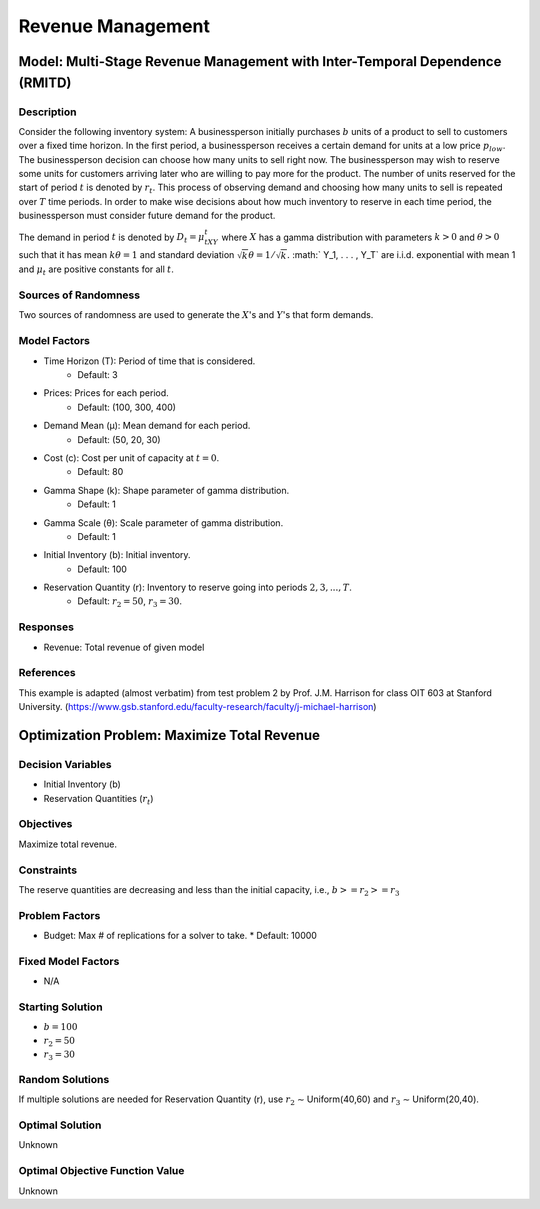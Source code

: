 Revenue Management
==================

Model: Multi-Stage Revenue Management with Inter-Temporal Dependence (RMITD)
----------------------------------------------------------------------------

Description
^^^^^^^^^^^

Consider the following inventory system: A businessperson initially purchases
:math:`b` units of a product to sell to customers over a fixed time horizon.
In the first period, a businessperson receives a certain demand for units at a
low price :math:`p_{low}`. The businessperson decision can choose how many units
to sell right now. The businessperson may wish to reserve some units for
customers arriving later who are willing to pay more for the product. The number
of units reserved for the start of period :math:`t` is denoted by :math:`r_t`. This
process of observing demand and choosing how many units to sell is repeated over
:math:`T` time periods. In order to make wise decisions about how much inventory
to reserve in each time period, the businessperson must consider future demand for
the product.

The demand in period :math:`t` is denoted by :math:`D_t = μ_tXY_t` where :math:`X`
has a gamma distribution with parameters :math:`k > 0` and :math:`θ > 0` such that
it has mean :math:`kθ = 1` and standard deviation :math:`{\sqrt{k}}θ = 1/ {\sqrt{k}}.`
:math:` Y_1, . . . , Y_T` are i.i.d. exponential with mean 1 and 
:math:`μ_t` are positive constants for all :math:`t`.

Sources of Randomness
^^^^^^^^^^^^^^^^^^^^^

Two sources of randomness are used to generate the :math:`X`'s and :math:`Y`'s that 
form demands.

Model Factors
^^^^^^^^^^^^^

* Time Horizon (T): Period of time that is considered.
    * Default: 3
* Prices: Prices for each period.
    * Default: (100, 300, 400)
* Demand Mean (μ): Mean demand for each period.
    * Default: (50, 20, 30)
* Cost (c): Cost per unit of capacity at :math:`t = 0`.
    * Default: 80
* Gamma Shape (k): Shape parameter of gamma distribution.
    * Default: 1
* Gamma Scale (θ): Scale parameter of gamma distribution.
    * Default: 1
* Initial Inventory (b): Initial inventory.
    * Default: 100
* Reservation Quantity (r): Inventory to reserve going into periods :math:`2, 3, ..., T`.
    * Default: :math:`r_2 = 50`, :math:`r_3 = 30`. 

Responses
^^^^^^^^^

* Revenue: Total revenue of given model

References
^^^^^^^^^^

This example is adapted (almost verbatim) from test problem 2 by Prof. J.M. Harrison for class OIT 603
at Stanford University. (https://www.gsb.stanford.edu/faculty-research/faculty/j-michael-harrison) 


Optimization Problem: Maximize Total Revenue
--------------------------------------------

Decision Variables
^^^^^^^^^^^^^^^^^^

* Initial Inventory (b)
* Reservation Quantities (:math:`r_t`)

Objectives
^^^^^^^^^^

Maximize total revenue.

Constraints
^^^^^^^^^^^

The reserve quantities are decreasing and less than the initial capacity, i.e.,
:math:`b >= r_2 >= r_3`

Problem Factors
^^^^^^^^^^^^^^^
  
* Budget: Max # of replications for a solver to take.
  * Default: 10000

Fixed Model Factors
^^^^^^^^^^^^^^^^^^^

* N/A

Starting Solution
^^^^^^^^^^^^^^^^^

* :math:`b = 100`
* :math:`r_2 = 50`
* :math:`r_3 = 30`

Random Solutions
^^^^^^^^^^^^^^^^

If multiple solutions are needed for Reservation Quantity (r), use :math:`r_2` ∼ Uniform(40,60) and :math:`r_3` ∼ Uniform(20,40).

Optimal Solution
^^^^^^^^^^^^^^^^

Unknown

Optimal Objective Function Value
^^^^^^^^^^^^^^^^^^^^^^^^^^^^^^^^^

Unknown
